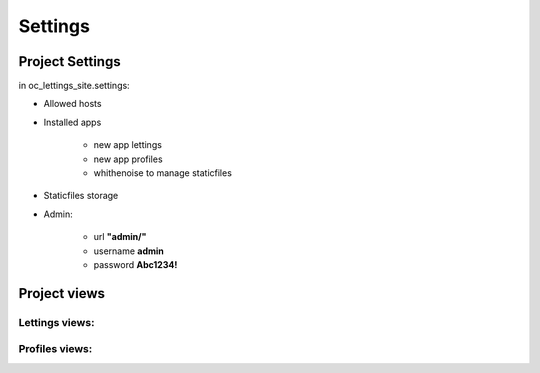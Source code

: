 Settings
========

Project Settings 
----------------

in oc_lettings_site.settings:

* Allowed hosts
* Installed apps

    * new app lettings
    * new app profiles
    * whithenoise to manage staticfiles

* Staticfiles storage
* Admin:

    * url **"admin/"**
    * username **admin**
    * password **Abc1234!**

Project views
-------------

Lettings views:
~~~~~~~~~~~~~~~

.. .. automodule:: ...lettings.views
..    :members:
..    :undoc-members:

Profiles views:
~~~~~~~~~~~~~~~

.. c:/Users/berni/OneDrive/Documents/formation_python/P13/Python-OC-Lettings-FR/profiles.views

.. .. automodule:: ...profiles.views
..    :members:
..    :undoc-members:   
